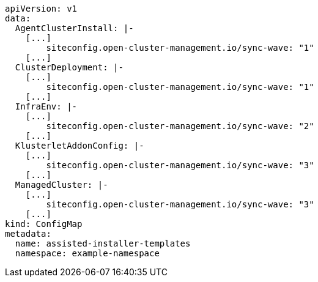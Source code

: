 //[#v1-cluster-template]
//= Cluster templates V1

[source,yaml]
----
apiVersion: v1
data:
  AgentClusterInstall: |-
    [...]
        siteconfig.open-cluster-management.io/sync-wave: "1"
    [...]
  ClusterDeployment: |-
    [...]
        siteconfig.open-cluster-management.io/sync-wave: "1"
    [...]
  InfraEnv: |-
    [...]
        siteconfig.open-cluster-management.io/sync-wave: "2"
    [...]
  KlusterletAddonConfig: |-
    [...]
        siteconfig.open-cluster-management.io/sync-wave: "3"
    [...]
  ManagedCluster: |-
    [...]
        siteconfig.open-cluster-management.io/sync-wave: "3"
    [...]
kind: ConfigMap
metadata:
  name: assisted-installer-templates
  namespace: example-namespace
----